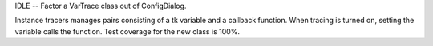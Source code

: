 IDLE -- Factor a VarTrace class out of ConfigDialog.

Instance tracers manages pairs consisting of a tk variable and a
callback function.  When tracing is turned on, setting the variable
calls the function.  Test coverage for the new class is 100%.
